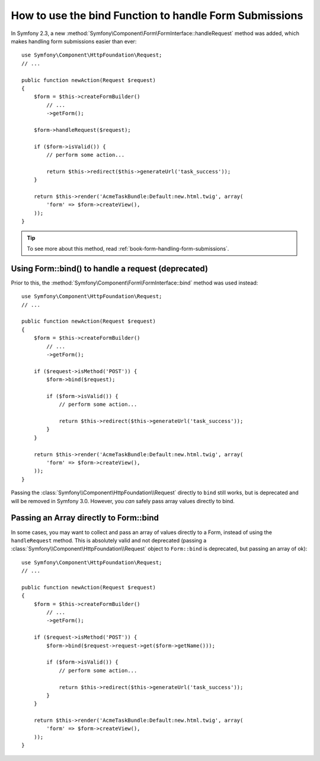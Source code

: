 .. index::
   single: Form; Form::bind

How to use the bind Function to handle Form Submissions
=======================================================

In Symfony 2.3, a new :method:`Symfony\Component\Form\FormInterface::handleRequest`
method was added, which makes handling form submissions easier than ever::

    use Symfony\Component\HttpFoundation\Request;
    // ...

    public function newAction(Request $request)
    {
        $form = $this->createFormBuilder()
            // ...
            ->getForm();

        $form->handleRequest($request);

        if ($form->isValid()) {
            // perform some action...

            return $this->redirect($this->generateUrl('task_success'));
        }
        
        return $this->render('AcmeTaskBundle:Default:new.html.twig', array(
            'form' => $form->createView(),
        ));
    }

.. tip::

    To see more about this method, read :ref:`book-form-handling-form-submissions`.

Using Form::bind() to handle a request (deprecated)
---------------------------------------------------

Prior to this, the :method:`Symfony\Component\Form\FormInterface::bind` method
was used instead::

    use Symfony\Component\HttpFoundation\Request;
    // ...

    public function newAction(Request $request)
    {
        $form = $this->createFormBuilder()
            // ...
            ->getForm();

        if ($request->isMethod('POST')) {
            $form->bind($request);

            if ($form->isValid()) {
                // perform some action...

                return $this->redirect($this->generateUrl('task_success'));
            }
        }

        return $this->render('AcmeTaskBundle:Default:new.html.twig', array(
            'form' => $form->createView(),
        ));
    }

Passing the :class:`Symfony\\Component\HttpFoundation\\Request` directly to
``bind`` still works, but is deprecated and will be removed in Symfony 3.0.
However, you *can* safely pass array values directly to bind.

Passing an Array directly to Form::bind
---------------------------------------

In some cases, you may want to collect and pass an array of values directly
to a Form, instead of using the ``handleRequest`` method. This is absolutely
valid and not deprecated (passing a :class:`Symfony\\Component\HttpFoundation\\Request`
object to ``Form::bind`` is deprecated, but passing an array of ok)::

    use Symfony\Component\HttpFoundation\Request;
    // ...

    public function newAction(Request $request)
    {
        $form = $this->createFormBuilder()
            // ...
            ->getForm();

        if ($request->isMethod('POST')) {
            $form->bind($request->request->get($form->getName()));

            if ($form->isValid()) {
                // perform some action...

                return $this->redirect($this->generateUrl('task_success'));
            }
        }

        return $this->render('AcmeTaskBundle:Default:new.html.twig', array(
            'form' => $form->createView(),
        ));
    }
